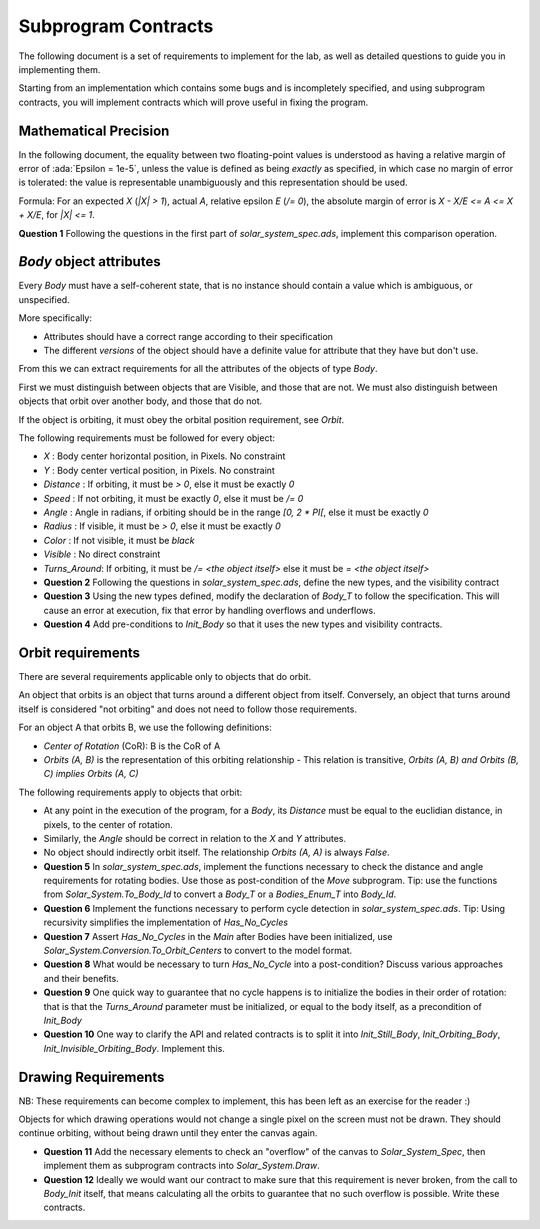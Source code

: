 .. role:: ada(code)
    :language: ada

====================
Subprogram Contracts
====================

The following document is a set of requirements to implement for the lab, as
well as detailed questions to guide you in implementing them.

Starting from an implementation which contains some bugs and is incompletely
specified, and using subprogram contracts, you will implement contracts which
will prove useful in fixing the program.

----------------------
Mathematical Precision
----------------------

In the following document, the equality between two floating-point values is understood
as having a relative margin of error of :ada:`Epsilon = 1e-5`, unless the value is defined
as being *exactly* as specified, in which case no margin of error is tolerated: the value is
representable unambiguously and this representation should be used.

Formula: For an expected `X` (`|X| > 1`), actual `A`, relative epsilon `E` (`/= 0`), the absolute
margin of error is `X - X/E <= A <= X + X/E`, for `|X| <= 1`.

**Question 1** Following the questions in the first part of `solar_system_spec.ads`,
implement this comparison operation.

------------------------
`Body` object attributes
------------------------

Every `Body` must have a self-coherent state, that is no instance should contain a
value which is ambiguous, or unspecified.

More specifically:

* Attributes should have a correct range according to their specification
* The different *versions* of the object should have a definite value for
  attribute that they have but don't use.

From this we can extract requirements for all the attributes
of the objects of type `Body`.

First we must distinguish between objects that are Visible, and those that are not.
We must also distinguish between objects that orbit over another body, and those
that do not.

If the object is orbiting, it must obey the orbital position requirement, see `Orbit`.

The following requirements must be followed for every object:

* `X` : Body center horizontal position, in Pixels. No constraint
* `Y` : Body center vertical position, in Pixels. No constraint
* `Distance` : If orbiting, it must be `> 0`, else it must be exactly `0`
* `Speed` : If not orbiting, it must be exactly `0`, else it must be `/= 0`
* `Angle` : Angle in radians, if orbiting should be in the range `[0, 2 * PI[`,
  else it must be exactly `0`
* `Radius` : If visible, it must be `> 0`, else it must be exactly `0`
* `Color` : If not visible, it must be `black`
* `Visible` : No direct constraint
* `Turns_Around`: If orbiting, it must be `/= <the object itself>` else it must be `= <the object itself>`

* **Question 2** Following the questions in `solar_system_spec.ads`, define the new types,
  and the visibility contract
* **Question 3** Using the new types defined, modify the declaration of `Body_T` to follow
  the specification. This will cause an error at execution, fix that error by handling
  overflows and underflows.
* **Question 4** Add pre-conditions to `Init_Body` so that it uses the new types and
  visibility contracts.

------------------
Orbit requirements
------------------

There are several requirements applicable only to objects that do orbit.

An object that orbits is an object that turns around a different object from itself.
Conversely, an object that turns around itself is considered "not orbiting" and does not
need to follow those requirements.

For an object A that orbits B, we use the following definitions:

* *Center of Rotation* (CoR): B is the CoR of A
* `Orbits (A, B)` is the representation of this orbiting relationship
  - This relation is transitive, `Orbits (A, B) and Orbits (B, C) implies Orbits (A, C)`

The following requirements apply to objects that orbit:

* At any point in the execution of the program, for a `Body`, its `Distance` must be equal to
  the euclidian distance, in pixels, to the center of rotation.
* Similarly, the `Angle` should be correct in relation to the `X` and `Y` attributes.
* No object should indirectly orbit itself. The relationship `Orbits (A, A)` is always `False`.

* **Question 5** In `solar_system_spec.ads`, implement the functions necessary to check the
  distance and angle requirements for rotating bodies. Use those as post-condition of the
  `Move` subprogram.
  Tip: use the functions from `Solar_System.To_Body_Id` to convert
  a `Body_T` or a `Bodies_Enum_T` into `Body_Id`.
* **Question 6** Implement the functions necessary to perform cycle detection in `solar_system_spec.ads`.
  Tip: Using recursivity simplifies the implementation of `Has_No_Cycles`
* **Question 7** Assert `Has_No_Cycles` in the `Main` after Bodies have been initialized,
  use `Solar_System.Conversion.To_Orbit_Centers` to convert to the model format.
* **Question 8** What would be necessary to turn `Has_No_Cycle` into a post-condition? Discuss various
  approaches and their benefits.
* **Question 9** One quick way to guarantee that no cycle happens is to initialize the bodies in their
  order of rotation: that is that the `Turns_Around` parameter must be initialized, or equal to the
  body itself, as a precondition of `Init_Body`
* **Question 10** One way to clarify the API and related contracts is to split it into `Init_Still_Body`,
  `Init_Orbiting_Body`, `Init_Invisible_Orbiting_Body`. Implement this.

--------------------
Drawing Requirements
--------------------

NB: These requirements can become complex to implement, this has been left as an exercise for
the reader :)

Objects for which drawing operations would not change a single pixel on the screen must not be drawn.
They should continue orbiting, without being drawn until they enter the canvas again.

* **Question 11** Add the necessary elements to check an "overflow" of the canvas to `Solar_System_Spec`,
  then implement them as subprogram contracts into `Solar_System.Draw`.
* **Question 12** Ideally we would want our contract to make sure that this requirement is never broken,
  from the call to `Body_Init` itself, that means calculating all the orbits to guarantee that no such
  overflow is possible. Write these contracts.
